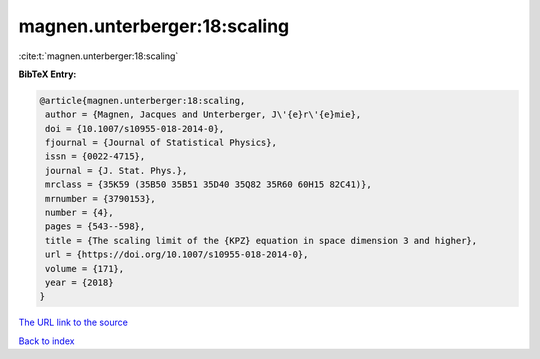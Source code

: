magnen.unterberger:18:scaling
=============================

:cite:t:`magnen.unterberger:18:scaling`

**BibTeX Entry:**

.. code-block:: bibtex

   @article{magnen.unterberger:18:scaling,
    author = {Magnen, Jacques and Unterberger, J\'{e}r\'{e}mie},
    doi = {10.1007/s10955-018-2014-0},
    fjournal = {Journal of Statistical Physics},
    issn = {0022-4715},
    journal = {J. Stat. Phys.},
    mrclass = {35K59 (35B50 35B51 35D40 35Q82 35R60 60H15 82C41)},
    mrnumber = {3790153},
    number = {4},
    pages = {543--598},
    title = {The scaling limit of the {KPZ} equation in space dimension 3 and higher},
    url = {https://doi.org/10.1007/s10955-018-2014-0},
    volume = {171},
    year = {2018}
   }
`The URL link to the source <ttps://doi.org/10.1007/s10955-018-2014-0}>`_


`Back to index <../By-Cite-Keys.html>`_
